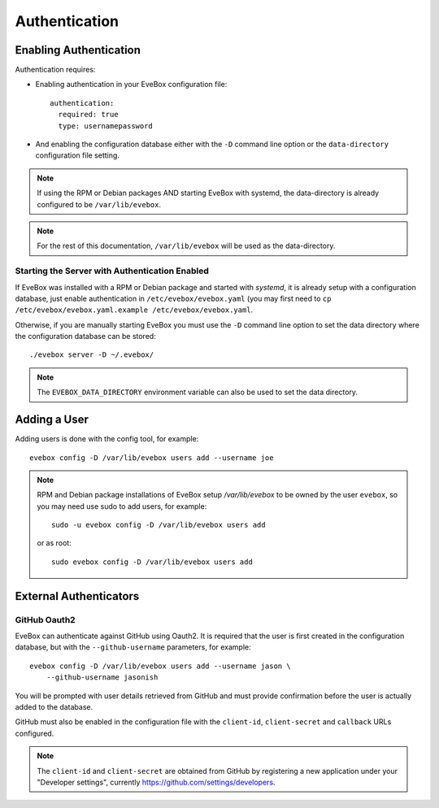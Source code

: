 Authentication
==============

Enabling Authentication
-----------------------

Authentication requires:

* Enabling authentication in your EveBox configuration file::

    authentication:
      required: true
      type: usernamepassword

* And enabling the configuration database either with the ``-D`` command
  line option or the ``data-directory`` configuration file setting.

.. note:: If using the RPM or Debian packages AND starting EveBox with
          systemd, the data-directory is already configured to be
          ``/var/lib/evebox``.

.. note:: For the rest of this documentation, ``/var/lib/evebox`` will
          be used as the data-directory.

Starting the Server with Authentication Enabled
~~~~~~~~~~~~~~~~~~~~~~~~~~~~~~~~~~~~~~~~~~~~~~~

If EveBox was installed with a RPM or Debian package and started with
*systemd*, it is already setup with a configuration database, just
enable authentication in ``/etc/evebox/evebox.yaml`` (you may first
need to ``cp /etc/evebox/evebox.yaml.example
/etc/evebox/evebox.yaml``.

Otherwise, if you are manually starting EveBox you must use the ``-D``
command line option to set the data directory where the configuration
database can be stored::

  ./evebox server -D ~/.evebox/

.. note:: The ``EVEBOX_DATA_DIRECTORY`` environment variable can also
          be used to set the data directory.

Adding a User
-------------

Adding users is done with the config tool, for example::

  evebox config -D /var/lib/evebox users add --username joe

.. note:: RPM and Debian package installations of EveBox setup
          `/var/lib/evebox` to be owned by the user ``evebox``, so you
          may need use sudo to add users, for example::

	    sudo -u evebox config -D /var/lib/evebox users add

	  or as root::

	    sudo evebox config -D /var/lib/evebox users add

External Authenticators
-----------------------

GitHub Oauth2
~~~~~~~~~~~~~

EveBox can authenticate against GitHub using Oauth2. It is required
that the user is first created in the configuration database, but with
the ``--github-username`` parameters, for example::

  evebox config -D /var/lib/evebox users add --username jason \
      --github-username jasonish

You will be prompted with user details retrieved from GitHub and must
provide confirmation before the user is actually added to the
database.

GitHub must also be enabled in the configuration file with the
``client-id``, ``client-secret`` and ``callback`` URLs configured.

.. note:: The ``client-id`` and ``client-secret`` are obtained from
          GitHub by registering a new application under your
          "Developer settings", currently
          https://github.com/settings/developers.
